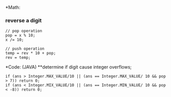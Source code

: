 *Math:
*** reverse a digit
#+BEGIN_SRC
// pop operation
pop = x % 10;
x /= 10;

// push operation
temp = rev * 10 + pop;
rev = temp;
#+END_SRC


*Code: (JAVA)
**determine if digit cause integer overflows;
#+BEGIN_SRC
if (ans > Integer.MAX_VALUE/10 || (ans == Integer.MAX_VALUE/ 10 && pop > 7)) return 0;
if (ans < Integer.MIX_VALUE/10 || (ans == Integer.MIN_VALUE/ 10 && pop < -8)) return 0;
#+END_SRC
